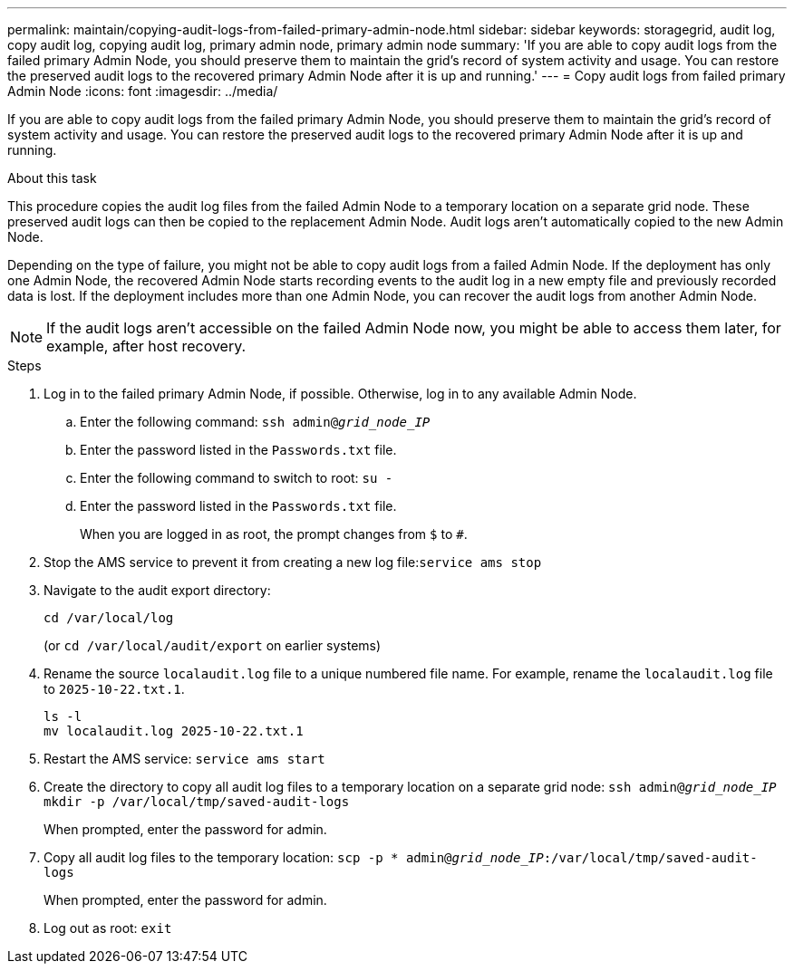 ---
permalink: maintain/copying-audit-logs-from-failed-primary-admin-node.html
sidebar: sidebar
keywords: storagegrid, audit log, copy audit log, copying audit log, primary admin node, primary admin node 
summary: 'If you are able to copy audit logs from the failed primary Admin Node, you should preserve them to maintain the grid’s record of system activity and usage. You can restore the preserved audit logs to the recovered primary Admin Node after it is up and running.'
---
= Copy audit logs from failed primary Admin Node
:icons: font
:imagesdir: ../media/

[.lead]
If you are able to copy audit logs from the failed primary Admin Node, you should preserve them to maintain the grid's record of system activity and usage. You can restore the preserved audit logs to the recovered primary Admin Node after it is up and running.

.About this task

This procedure copies the audit log files from the failed Admin Node to a temporary location on a separate grid node. These preserved audit logs can then be copied to the replacement Admin Node. Audit logs aren't automatically copied to the new Admin Node.

Depending on the type of failure, you might not be able to copy audit logs from a failed Admin Node. If the deployment has only one Admin Node, the recovered Admin Node starts recording events to the audit log in a new empty file and previously recorded data is lost. If the deployment includes more than one Admin Node, you can recover the audit logs from another Admin Node.

NOTE: If the audit logs aren't accessible on the failed Admin Node now, you might be able to access them later, for example, after host recovery.

.Steps

. Log in to the failed primary Admin Node, if possible. Otherwise, log in to any available Admin Node.
 .. Enter the following command: `ssh admin@_grid_node_IP_`
 .. Enter the password listed in the `Passwords.txt` file.
 .. Enter the following command to switch to root: `su -`
 .. Enter the password listed in the `Passwords.txt` file.
+
When you are logged in as root, the prompt changes from `$` to `#`.
. Stop the AMS service to prevent it from creating a new log file:``service ams stop``
. Navigate to the audit export directory:
+
`cd /var/local/log`
+
(or `cd /var/local/audit/export` on earlier systems)

. Rename the source `localaudit.log` file to a unique numbered file name. For example, rename the `localaudit.log` file to `2025-10-22.txt.1`.
+
----
ls -l
mv localaudit.log 2025-10-22.txt.1
----
. Restart the AMS service: `service ams start`
. Create the directory to copy all audit log files to a temporary location on a separate grid node: `ssh admin@_grid_node_IP_ mkdir -p /var/local/tmp/saved-audit-logs`
+
When prompted, enter the password for admin.

. Copy all audit log files to the temporary location: `scp -p * admin@_grid_node_IP_:/var/local/tmp/saved-audit-logs`
+
When prompted, enter the password for admin.

. Log out as root: `exit`